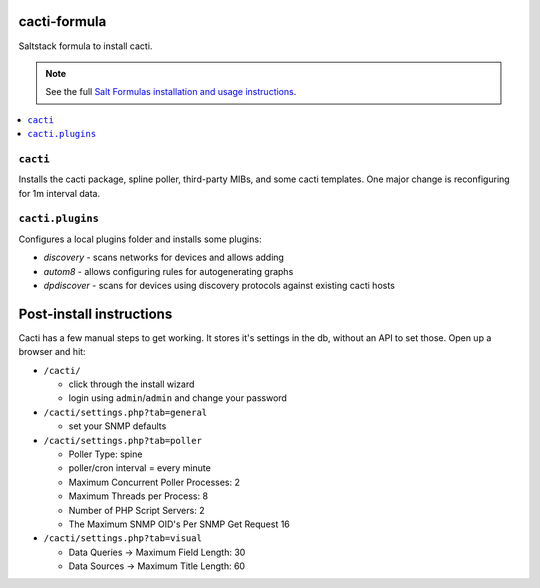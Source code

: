 cacti-formula
================

Saltstack formula to install cacti.

.. note::

    See the full `Salt Formulas installation and usage instructions
    <http://docs.saltstack.com/en/latest/topics/development/conventions/formulas.html>`_.

.. contents::
    :local:


``cacti``
---------

Installs the cacti package, spline poller, third-party MIBs, and some
cacti templates. One major change is reconfiguring for 1m interval data.

``cacti.plugins``
-----------------

Configures a local plugins folder and installs some plugins:

* `discovery` - scans networks for devices and allows adding
* `autom8` - allows configuring rules for autogenerating graphs
* `dpdiscover` - scans for devices using discovery protocols against
  existing cacti hosts

.. _discovery: http://docs.cacti.net/plugin:discovery
.. _autom8: http://docs.cacti.net/plugin:autom8
.. _dpdiscover: http://docs.cacti.net/userplugin:dpdiscover

Post-install instructions
=========================

Cacti has a few manual steps to get working. It stores it's settings
in the db, without an API to set those. Open up a browser and hit:

* ``/cacti/``

  * click through the install wizard
  * login using ``admin``/``admin`` and change your password

* ``/cacti/settings.php?tab=general``

  * set your SNMP defaults

* ``/cacti/settings.php?tab=poller``

  * Poller Type: spine
  * poller/cron interval = every minute
  * Maximum Concurrent Poller Processes: 2
  * Maximum Threads per Process: 8
  * Number of PHP Script Servers: 2
  * The Maximum SNMP OID's Per SNMP Get Request 16

* ``/cacti/settings.php?tab=visual``

  * Data Queries -> Maximum Field Length: 30
  * Data Sources -> Maximum Title Length: 60

